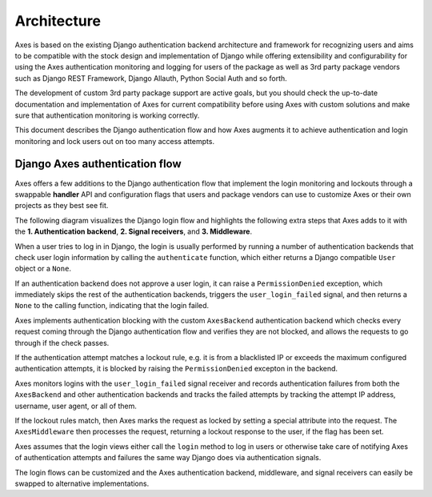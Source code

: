 .. _architecture:

Architecture
============

Axes is based on the existing Django authentication backend
architecture and framework for recognizing users and aims to be
compatible with the stock design and implementation of Django
while offering extensibility and configurability for using the
Axes authentication monitoring and logging for users of the package
as well as 3rd party package vendors such as Django REST Framework,
Django Allauth, Python Social Auth and so forth.

The development of custom 3rd party package support are active goals,
but you should check the up-to-date documentation and implementation
of Axes for current compatibility before using Axes with custom solutions
and make sure that authentication monitoring is working correctly.

This document describes the Django authentication flow
and how Axes augments it to achieve authentication and login
monitoring and lock users out on too many access attempts.


Django Axes authentication flow
-------------------------------

Axes offers a few additions to the Django authentication flow
that implement the login monitoring and lockouts through a swappable
**handler** API and configuration flags that users and package vendors
can use to customize Axes or their own projects as they best see fit.

The following diagram visualizes the Django login flow
and highlights the following extra steps that Axes adds to it with the
**1. Authentication backend**, **2. Signal receivers**, and **3. Middleware**.

.. image:: images/flow.png
   :alt: Django Axes augmented authentication flow
         with custom authentication backend,
         signal receivers, and middleware

When a user tries to log in in Django, the login is usually performed
by running a number of authentication backends that check user login
information by calling the ``authenticate`` function, which either
returns a Django compatible ``User``  object or a ``None``.

If an authentication backend does not approve a user login,
it can raise a ``PermissionDenied`` exception, which immediately
skips the rest of the authentication backends, triggers the
``user_login_failed`` signal, and then returns a ``None``
to the calling function, indicating that the login failed.

Axes implements authentication blocking with the custom
``AxesBackend`` authentication backend which checks every request
coming through the Django authentication flow and verifies they
are not blocked, and allows the requests to go through if the check passes.

If the authentication attempt matches a lockout rule, e.g. it is from a
blacklisted IP or exceeds the maximum configured authentication attempts,
it is blocked by raising the ``PermissionDenied`` excepton in the backend.

Axes monitors logins with the ``user_login_failed`` signal receiver
and records authentication failures from both the ``AxesBackend`` and
other authentication backends and tracks the failed attempts
by tracking the attempt IP address, username, user agent, or all of them.

If the lockout rules match, then Axes marks the request
as locked by setting a special attribute into the request.
The ``AxesMiddleware`` then processes the request, returning
a lockout response to the user, if the flag has been set.

Axes assumes that the login views either call the ``login`` method
to log in users or otherwise take care of notifying Axes of authentication
attempts and failures the same way Django does via authentication signals.

The login flows can be customized and the Axes
authentication backend, middleware, and signal receivers
can easily be swapped to alternative implementations.
